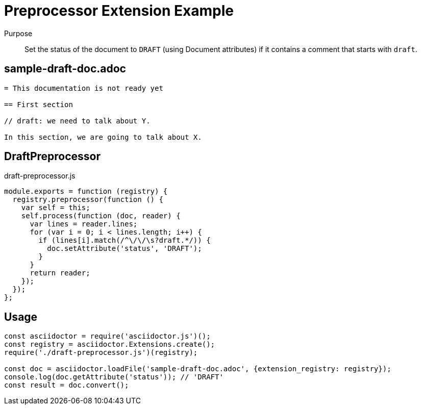 = Preprocessor Extension Example

Purpose::
Set the status of the document to `DRAFT` (using Document attributes) if it contains a comment that starts with `draft`.

== sample-draft-doc.adoc

```adoc
= This documentation is not ready yet

== First section

// draft: we need to talk about Y.

In this section, we are going to talk about X.
```

== DraftPreprocessor

.draft-preprocessor.js
```js
module.exports = function (registry) {
  registry.preprocessor(function () {
    var self = this;
    self.process(function (doc, reader) {
      var lines = reader.lines;
      for (var i = 0; i < lines.length; i++) {
        if (lines[i].match(/^\/\/\s?draft.*/)) {
          doc.setAttribute('status', 'DRAFT');
        }
      }
      return reader;
    });
  });
};
```

== Usage

```js
const asciidoctor = require('asciidoctor.js')();
const registry = asciidoctor.Extensions.create();
require('./draft-preprocessor.js')(registry);

const doc = asciidoctor.loadFile('sample-draft-doc.adoc', {extension_registry: registry});
console.log(doc.getAttribute('status')); // 'DRAFT'
const result = doc.convert();
```
